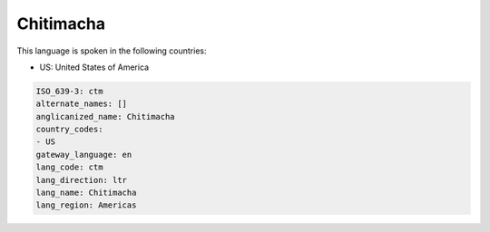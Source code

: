 .. _ctm:

Chitimacha
==========

This language is spoken in the following countries:

* US: United States of America

.. code-block:: yaml

    ISO_639-3: ctm
    alternate_names: []
    anglicanized_name: Chitimacha
    country_codes:
    - US
    gateway_language: en
    lang_code: ctm
    lang_direction: ltr
    lang_name: Chitimacha
    lang_region: Americas
    
